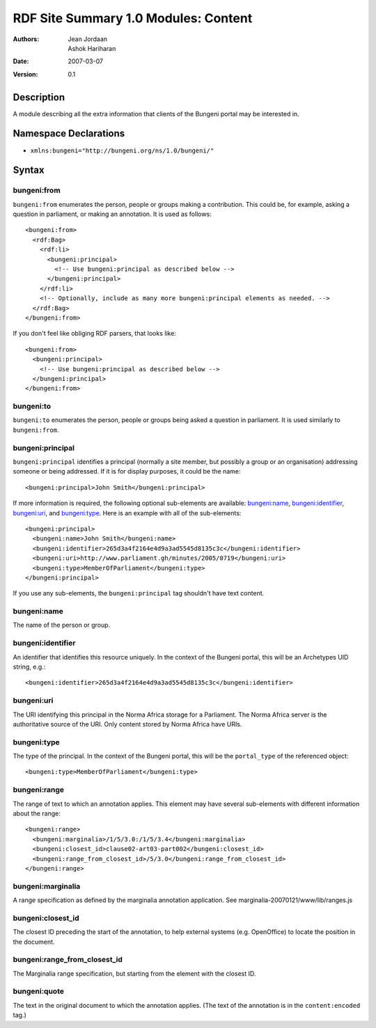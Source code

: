 RDF Site Summary 1.0 Modules: Content
=====================================

:Authors: Jean Jordaan, Ashok Hariharan
:Date: 2007-03-07
:Version: 0.1

Description
-----------

A module describing all the extra information that clients of the
Bungeni portal may be interested in.

Namespace Declarations
----------------------

- ``xmlns:bungeni="http://bungeni.org/ns/1.0/bungeni/"``

Syntax
------

bungeni:from
````````````

``bungeni:from`` enumerates the person, people or groups making a
contribution. This could be, for example, asking a question in
parliament, or making an annotation. It is used as follows::

  <bungeni:from>
    <rdf:Bag>
      <rdf:li>
        <bungeni:principal>
          <!-- Use bungeni:principal as described below -->
        </bungeni:principal>
      </rdf:li>
      <!-- Optionally, include as many more bungeni:principal elements as needed. -->
    </rdf:Bag>
  </bungeni:from>

.. The current implementation assumes that principals will be site members.

If you don't feel like obliging RDF parsers, that looks like::

  <bungeni:from>
    <bungeni:principal>
      <!-- Use bungeni:principal as described below -->
    </bungeni:principal>
  </bungeni:from>

bungeni:to
``````````

``bungeni:to`` enumerates the person, people or groups being asked a
question in parliament. It is used similarly to ``bungeni:from``.

bungeni:principal
`````````````````

``bungeni:principal`` identifies a principal (normally a site member,
but possibly a group or an organisation) addressing someone or being
addressed. If it is for display purposes, it could be the name::

  <bungeni:principal>John Smith</bungeni:principal>

If more information is required, the following optional sub-elements are
available: `bungeni:name`_, `bungeni:identifier`_, `bungeni:uri`_, and
`bungeni:type`_. Here is an example with all of the sub-elements::

  <bungeni:principal>
    <bungeni:name>John Smith</bungeni:name> 
    <bungeni:identifier>265d3a4f2164e4d9a3ad5545d8135c3c</bungeni:identifier>
    <bungeni:uri>http://www.parliament.gh/minutes/2005/0719</bungeni:uri>
    <bungeni:type>MemberOfParliament</bungeni:type>
  </bungeni:principal>

If you use any sub-elements, the ``bungeni:principal`` tag shouldn't
have text content.

bungeni:name
````````````

The name of the person or group.

bungeni:identifier
``````````````````
An identifier that identifies this resource uniquely. In the context of
the Bungeni portal, this will be an Archetypes UID string, e.g.::

  <bungeni:identifier>265d3a4f2164e4d9a3ad5545d8135c3c</bungeni:identifier>

bungeni:uri
```````````

The URI identifying this principal in the Norma Africa storage for a
Parliament. The Norma Africa server is the authoritative source of the
URI. Only content stored by Norma Africa have URIs.

.. In future we may want to include URIs as ``rdf:about`` attributes as well.

bungeni:type
````````````

The type of the principal. In the context of the Bungeni portal, this
will be the ``portal_type`` of the referenced object::

  <bungeni:type>MemberOfParliament</bungeni:type>

bungeni:range
`````````````

The range of text to which an annotation applies. This element may have
several sub-elements with different information about the range::

  <bungeni:range>
    <bungeni:marginalia>/1/5/3.0:/1/5/3.4</bungeni:marginalia>
    <bungeni:closest_id>clause02-art03-part002</bungeni:closest_id>
    <bungeni:range_from_closest_id>/5/3.0</bungeni:range_from_closest_id>
  </bungeni:range>

bungeni:marginalia
``````````````````

A range specification as defined by the marginalia annotation
application. See marginalia-20070121/www/lib/ranges.js

bungeni:closest_id
``````````````````

The closest ID preceding the start of the annotation, to help external
systems (e.g. OpenOffice) to locate the position in the document.

bungeni:range_from_closest_id
`````````````````````````````

The Marginalia range specification, but starting from the element with
the closest ID.

bungeni:quote
`````````````

The text in the original document to which the annotation applies. (The
text of the annotation is in the ``content:encoded`` tag.)

